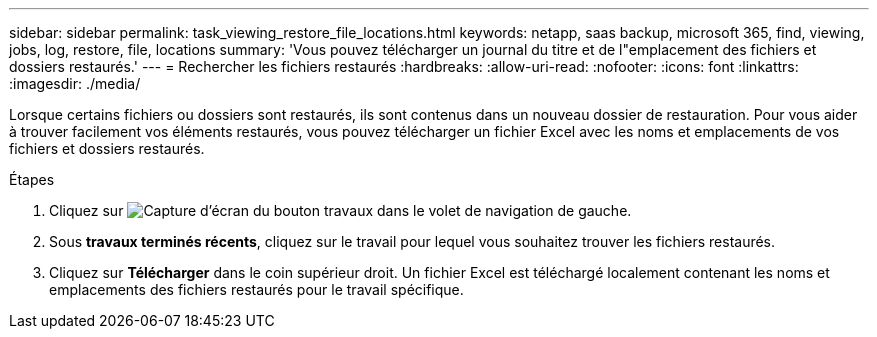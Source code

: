 ---
sidebar: sidebar 
permalink: task_viewing_restore_file_locations.html 
keywords: netapp, saas backup, microsoft 365, find, viewing, jobs, log, restore, file, locations 
summary: 'Vous pouvez télécharger un journal du titre et de l"emplacement des fichiers et dossiers restaurés.' 
---
= Rechercher les fichiers restaurés
:hardbreaks:
:allow-uri-read: 
:nofooter: 
:icons: font
:linkattrs: 
:imagesdir: ./media/


[role="lead"]
Lorsque certains fichiers ou dossiers sont restaurés, ils sont contenus dans un nouveau dossier de restauration. Pour vous aider à trouver facilement vos éléments restaurés, vous pouvez télécharger un fichier Excel avec les noms et emplacements de vos fichiers et dossiers restaurés.

.Étapes
. Cliquez sur image:jobs_button.gif["Capture d'écran du bouton travaux"] dans le volet de navigation de gauche.
. Sous *travaux terminés récents*, cliquez sur le travail pour lequel vous souhaitez trouver les fichiers restaurés.
. Cliquez sur *Télécharger* dans le coin supérieur droit. Un fichier Excel est téléchargé localement contenant les noms et emplacements des fichiers restaurés pour le travail spécifique.

